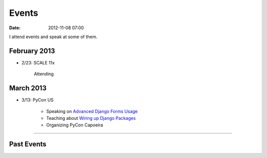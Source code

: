 ===========
Events
===========

:date: 2012-11-08 07:00

I attend events and speak at some of them. 

February 2013
==============

* 2/23: SCALE 11x

    Attending

March 2013
===========

* 3/13: PyCon US

    * Speaking on `Advanced Django Forms Usage`_
    * Teaching about `Wiring up Django Packages`_
    * Organizing PyCon Capoeira
    
.. _`Advanced Django Forms Usage`: https://us.pycon.org/2013/schedule/presentation/101/
.. _`Wiring up Django Packages`: https://us.pycon.org/2013/schedule/presentation/11/

----
    
Past Events
============

.. raw:: html

    <script src="http://cdn.lanyrd.net/badges/person-v1.min.js"></script>

    <div class="lanyrd-target-splat"><a href="http://lanyrd.com/profile/pydanny/" class="lanyrd-splat lanyrd-number-10 lanyrd-type-speaking lanyrd-context-past lanyrd-template-detailed" rel="me">My conferences on Lanyrd</a></div>